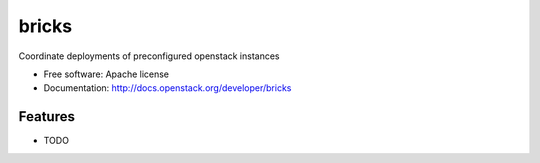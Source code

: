 ===============================
bricks
===============================

Coordinate deployments of preconfigured openstack instances

* Free software: Apache license
* Documentation: http://docs.openstack.org/developer/bricks

Features
--------

* TODO
